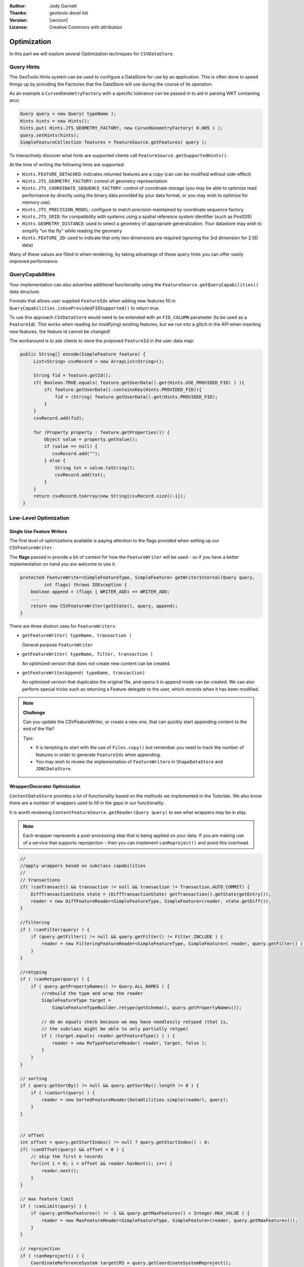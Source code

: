 :Author: Jody Garnett
:Thanks: geotools-devel list
:Version: |version|
:License: Creative Commons with attribution

Optimization
------------

In this part we will explore several Optimization techniques for ``CSVDataStore``.

Query Hints
^^^^^^^^^^^

The GeoTools Hints system can be used to configure a DataStore for use by an application. This is often done to speed things up by providing the Factories that the DataStore will use during the course of its operation.

As an example a ``CurvedGeometryFactory`` with a specific tolerance can be passed in to aid in parsing WKT containing arcs:

.. code-block:: java
   
   Query query = new Query( typeName );
   Hints hints = new Hints();
   hints.put( Hints.JTS_GEOMETRY_FACTORY, new CurvedGeometryFactory( 0.005 ) );
   query.setHints(hints);   
   SimpleFeatureCollection features = featureSource.getFeatures( query );

To interactively discover what hints are supported clients call ``FeatureSource.getSupportedHints()``.

At the time of writing the following hints are supported:

* ``Hints.FEATURE_DETACHED``: indicates returned features are a copy (can can be modified without side-effect)
* ``Hints.JTS_GEOMETRY_FACTORY``: control of geometry representation
* ``Hints.JTS_COORDINATE_SEQUENCE_FACTORY``: control of coordinate storage (you may be able to optimize read performance by directly using the binary data provided by your data format, or you may wish to optimize for memory use).
* ``Hints.JTS_PRECISION_MODEL``: configure to match precision maintained by coordinate sequence factory
* ``Hints.JTS_SRID``: for compatibility with systems using a spatial reference system identifier (such as PostGIS)
* ``Hints.GEOMETRY_DISTANCE``: used to select a geometry of appropriate generalization. Your datastore may wish to simplify "on the fly" while reading the geometry
* ``Hints.FEATURE_2D``: used to indicate that only two dimensions are required (ignoring the 3rd dimension for 2.5D data)

Many of these values are filled in when rendering, by taking advantage of these query hints you can offer vastly improved performance.  

QueryCapabilities
^^^^^^^^^^^^^^^^^

Your implementation can also advertise additional functionality using the ``FeatureSource.getQueryCapabilities()`` data structure.

Formats that allows user supplied ``FeatureIds`` when adding new features fill in ``QueryCapabilities.isUseProvidedFIDSupported()`` to return true.

To use this approach ``CSVDataStore`` would need to be extended with an ``FID_COLUMN`` parameter (to be used as a ``FeatureId``). This works when reading (or modifying) existing features, but we run into a glitch in the API when inserting new features, the feature id cannot be changed!

The workaround is to ask clients to store the proposed ``FeatureId`` in the user data map:

.. code-block:: java

   public String[] encode(SimpleFeature feature) {
        List<String> csvRecord = new ArrayList<String>();
        
        String fid = feature.getId();
        if( Boolean.TRUE.equals( feature.getUserData().get(Hints.USE_PROVIDED_FID) ) ){
            if( feature.getUserData().containsKey(Hints.PROVIDED_FID)){
                fid = (String) feature.getUserData().get(Hints.PROVIDED_FID);
            }
        }   
        csvRecord.add(fid);
        
        for (Property property : feature.getProperties()) {
            Object value = property.getValue();
            if (value == null) {
               csvRecord.add("");
            } else {
                String txt = value.toString();
                csvRecord.add(txt);
            }
        }
        return csvRecord.toArray(new String[csvRecord.size()-1]);
    }

Low-Level Optimization
^^^^^^^^^^^^^^^^^^^^^^

Single Use Feature Writers
''''''''''''''''''''''''''

The first level of optimizations available is paying attention to the flags
provided when setting up our ``CSVFeatureWriter``.

The **flags** passed in provide a bit of context for how the ``FeatureWriter`` will be
used - so if you have a better implementation on hand you are welcome to use it.

.. code-block:: java

    protected FeatureWriter<SimpleFeatureType, SimpleFeature> getWriterInternal(Query query,
             int flags) throws IOException {
        boolean append = (flags | WRITER_ADD) == WRITER_ADD;
        ...
        return new CSVFeatureWriter(getState(), query, append);
    }

There are three distinct uses for ``FeatureWriters``:

* ``getFeatureWriter( typeName, transaction )``
  
  General purpose ``FeatureWriter``

* ``getFeatureWriter( typeName, filter, transaction )``
  
  An optimized version that does not create new content can be created.

* ``getFeatureWriterAppend( typeName, transaction)``
  
  An optimized version that duplicates the original file, and opens it in append mode can be
  created. We can also perform special tricks such as returning a Feature delegate to the user,
  which records when it has been modified.

.. note:: **Challenge**

    Can you update the CSVFeatureWriter, or create a new one, that can quickly start
    appending content to the end of the file?
    
    Tips:
    
    * It is tempting to start with the use of ``Files.copy()`` but remember you need to track the number
      of features in order to generate ``FeatureIds`` when appending.
    
    * You may wish to review the implementation of ``FeatureWriter``\ s in ``ShapeDataStore`` and ``JDBCDataStore``.

    ..      Files.copy(file.toPath(), temp.toPath(), StandardCopyOption.REPLACE_EXISTING );
            CsvReader count = null;
            try {
                count = ((CSVDataStore)state.getEntry().getDataStore()).read();
                count.getHeaders();
                while(count.readRecord()){
                    nextRow++;
                }
            }
            finally {
                count.close();
            }

Wrapper/Decorator Optimization
''''''''''''''''''''''''''''''

``ContentDataStore`` provides a lot of functionality based on the methods we implemented in the
Tutorials. We also know there are a number of wrappers used to fill in the gaps in our
functionality.

It is worth reviewing ``ContentFeatureSource.getReader(Query query)``  to see what wrappers may be
in play.

.. note:: 

   Each wrapper represents a post-processing step that is being applied on your data. If you are making
   use of a service that supports reprojection - then you can implement ``canReproject()`` and avoid
   this overhead.
   
.. code-block:: java

        //
        //apply wrappers based on subclass capabilities
        //
        // transactions
        if( !canTransact() && transaction != null && transaction != Transaction.AUTO_COMMIT) {
            DiffTransactionState state = (DiffTransactionState) getTransaction().getState(getEntry());
            reader = new DiffFeatureReader<SimpleFeatureType, SimpleFeature>(reader, state.getDiff());
        }
        
        //filtering
        if ( !canFilter(query) ) {
            if (query.getFilter() != null && query.getFilter() != Filter.INCLUDE ) {
                reader = new FilteringFeatureReader<SimpleFeatureType, SimpleFeature>( reader, query.getFilter() );
            }    
        }
        
        //retyping
        if ( !canRetype(query) ) {
            if ( query.getPropertyNames() != Query.ALL_NAMES ) {
                //rebuild the type and wrap the reader
                SimpleFeatureType target = 
                    SimpleFeatureTypeBuilder.retype(getSchema(), query.getPropertyNames());
                
                // do an equals check because we may have needlessly retyped (that is,
                // the subclass might be able to only partially retype)
                if ( !target.equals( reader.getFeatureType() ) ) {
                    reader = new ReTypeFeatureReader( reader, target, false );    
                }
            }
        }
        
        // sorting
        if ( query.getSortBy() != null && query.getSortBy().length != 0 ) {
            if ( !canSort(query) ) {
                reader = new SortedFeatureReader(DataUtilities.simple(reader), query);
            } 
        }

        
        // offset
        int offset = query.getStartIndex() != null ? query.getStartIndex() : 0;
        if( !canOffset(query) && offset > 0 ) {
            // skip the first n records
            for(int i = 0; i < offset && reader.hasNext(); i++) {
                reader.next();
            }
        }
        
        // max feature limit
        if ( !canLimit(query) ) {
            if (query.getMaxFeatures() != -1 && query.getMaxFeatures() < Integer.MAX_VALUE ) {
                reader = new MaxFeatureReader<SimpleFeatureType, SimpleFeature>(reader, query.getMaxFeatures());
            }    
        }
        
        // reprojection
        if ( !canReproject() ) {
            CoordinateReferenceSystem targetCRS = query.getCoordinateSystemReproject();
            if (targetCRS != null) {
                CoordinateReferenceSystem nativeCRS = reader.getFeatureType().getCoordinateReferenceSystem();
                if(nativeCRS == null) {
                    throw new IOException("Cannot reproject data, the source CRS is not available");
                } else if(!nativeCRS.equals(targetCRS)) {
                    try {
                        reader = new ReprojectFeatureReader(reader, targetCRS);
                    } catch (Exception e) {
                        if(e instanceof IOException)
                            throw (IOException) e;
                        else
                            throw (IOException) new IOException("Error occurred trying to reproject data").initCause(e);
                    }
                }
            }    
        }



.. note:: Challenge

  The ``canRetype(query)`` operation is easy to support, check the query and only provide values for the
  requested attributes. This is an especially valuable optimization to perform at a low-level as
  you may be able to avoid an expensive step (like parsing ``Geometry``) if it is not being requested
  by the client.
  
  Tips:
  
  * Check the ``Query`` object passed into your ``FeatureWriter``

A similar set of wrappers is used for ``FeatureWriter``:

.. code-block:: java

    public final FeatureWriter<SimpleFeatureType, SimpleFeature> getWriter( Query query, int flags ) throws IOException {
        query = joinQuery( query );
        query = resolvePropertyNames(query);
        
        FeatureWriter<SimpleFeatureType, SimpleFeature> writer;

        if (!canTransact() && transaction != null && transaction != Transaction.AUTO_COMMIT) {
            DiffTransactionState state = (DiffTransactionState) getTransaction().getState(getEntry());
            FeatureReader<SimpleFeatureType, SimpleFeature> reader = getReader(query);
            writer = new DiffContentFeatureWriter(this, state.getDiff(), reader);
        } else {
            writer = getWriterInternal(query, flags);

            // events
            if (!canEvent()){
                writer = new EventContentFeatureWriter(this, writer );
            }
            // filtering
            if (!canFilter(query)) {
                if (query.getFilter() != null && query.getFilter() != Filter.INCLUDE) {
                    writer = new FilteringFeatureWriter(writer, query.getFilter());
                }
            }

            // Use InProcessLockingManager to assert write locks?
            if (!canLock()) {
                LockingManager lockingManager = getDataStore().getLockingManager();
                writer = ((InProcessLockingManager) lockingManager).checkedWriter(writer,
                        transaction);
            }
        }
        
        // Finished
        return writer;
    }

The wrapper classes mentioned above are excellent examples on how to create your own ``FeatureWriters``.

.. note::
   
   Historically ``Filter.ALL`` and ``Filter.NONE`` were used as placeholder,
   as crazy as it sounds, ``Filter.ALL`` filters out ALL (accepts none)
   ``Filter.NONE`` filters out NONE (accepts ALL).
   
   These two have been renamed in GeoTools 2.3 for the following:
   
   * ``Filter.ALL`` has been replaced with ``Filter.EXCLUDE``
   * ``Filter.NONE`` has been replaced with ``Filter.INCLUDE``

Every helper class we discussed above can be replaced if your external data source supports the
functionality.

Actual Query Optimization
'''''''''''''''''''''''''

Since GeoTools version 31.0, the actual query can be passed to the method to determine whether the DataStore implementation can optimize for specific queries.

For example, ``canLimit()`` changes to ``canLimit(query)`` so the actual query can be evaluated and used to determine the response of true or false.  Previously, ``canLimit()`` had to respond in a generic way, without the benefit of the query.  The old methods have been deprecated.

This allows some simple queries to be optimized when possible without also having to optimize for more complex queries (which might not be possible for the particular DataStore.)

For more details on whether a method can be optimized in this way, please refer to the `API docs <https://docs.geotools.org/latest/javadocs/org/geotools/data/store/ContentFeatureSource.html>`_.

Custom ContentState
'''''''''''''''''''

``JDBDataStore`` supplies an example of sub-classing ``ContentEntry`` to store additional information.

.. figure:: images/JDBCState.png
   
   ``JDBCState``

.. note:: Challenge

   Create your own ``CSVState`` and wire it into ``CSVDataStore``.
   
   If you like you can use your ``CSVState`` to store a ``SpatialIndex`` listing the row numbers.

High-Level Optimization
^^^^^^^^^^^^^^^^^^^^^^^

``DataStore``, ``FeatureSource`` and ``FeatureStore`` provide a few methods specifically set up
for Optimization.

DataStore Optimization
''''''''''''''''''''''

DataStore leaves open a number of methods for high-level optimizations:

* ``ContentDataStore.getCount( query )``
* ``ContentDataStore.getBounds( query )``

``ContentDataStore`` has already done a good job of isolating this calculation and recording
the result on ``ContentState`` (so it is not regenerated each time).

FeatureStore Optimization
''''''''''''''''''''''''''

``DataStore``\ s operating against rich external data sources can often perform high level optimizations.
``JDBCDataStores`` for instance can often construct SQL statements that completely fulfill a request
without making use of ``FeatureWriter``\ s at all.

When performing these queries please remember two things:

1. Check the ``lockingManager`` - If you are not providing your own native locking support, please
   check the user's authorization against the  ``lockingManager``
2. Event Notification - Remember to fire the appropriate notification events when contents change,
   Feature Caches will depend on this notification to accurately track the contents of your
   DataStore

.. note:: **Challenge** 

   Since the ``FeatureId`` for CSV files is determined by row number, you can quickly scan to
   to a requested ``FeatureID`` by skipping an appropriate number of rows.
   
   Use this knowledge to implement an optimized version of ``FeatureSource.removeFeatures(Filter filter)``
   that detects the use of an ``Id`` filter.
   
   Hint: The ``Id`` Filter contains a ``Set<FeatureId>`` - and you deliberately constructed your ``FeatureId``
   with a consistent pattern.

